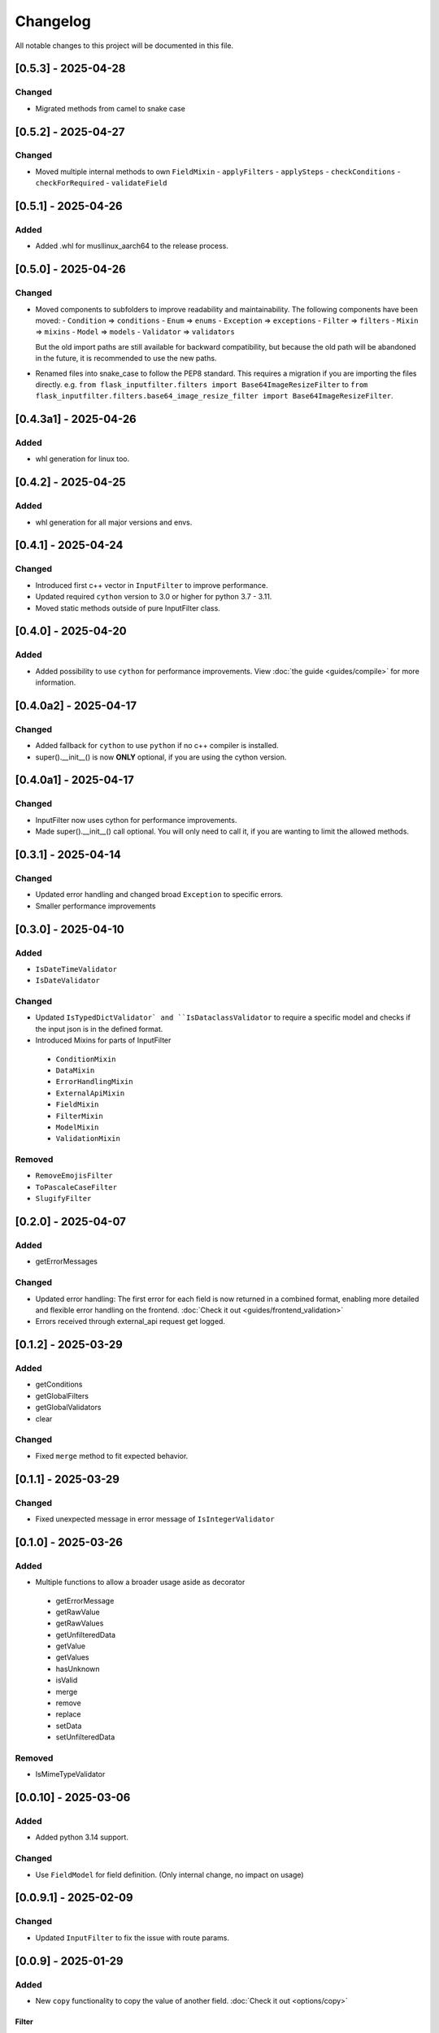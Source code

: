 Changelog
=========

All notable changes to this project will be documented in this file.

[0.5.3] - 2025-04-28
--------------------

Changed
^^^^^^^
- Migrated methods from camel to snake case


[0.5.2] - 2025-04-27
--------------------

Changed
^^^^^^^
- Moved multiple internal methods to own ``FieldMixin``
  - ``applyFilters``
  - ``applySteps``
  - ``checkConditions``
  - ``checkForRequired``
  - ``validateField``


[0.5.1] - 2025-04-26
--------------------

Added
^^^^^
- Added .whl for musllinux_aarch64 to the release process.


[0.5.0] - 2025-04-26
--------------------

Changed
^^^^^^^
- Moved components to subfolders to improve readability and maintainability.
  The following components have been moved:
  - ``Condition`` => ``conditions``
  - ``Enum`` => ``enums``
  - ``Exception`` => ``exceptions``
  - ``Filter`` => ``filters``
  - ``Mixin`` => ``mixins``
  - ``Model`` => ``models``
  - ``Validator`` => ``validators``

  But the old import paths are still available for backward compatibility, but
  because the old path will be abandoned in the future, it is recommended
  to use the new paths.

- Renamed files into snake_case to follow the PEP8 standard.
  This requires a migration if you are importing the files directly.
  e.g. ``from flask_inputfilter.filters import Base64ImageResizeFilter`` to
  ``from flask_inputfilter.filters.base64_image_resize_filter import Base64ImageResizeFilter``.


[0.4.3a1] - 2025-04-26
----------------------

Added
^^^^^
- whl generation for linux too.


[0.4.2] - 2025-04-25
--------------------

Added
^^^^^
- whl generation for all major versions and envs.


[0.4.1] - 2025-04-24
--------------------

Changed
^^^^^^^
- Introduced first c++ vector in ``InputFilter`` to improve performance.
- Updated required ``cython`` version to 3.0 or higher for python 3.7 - 3.11.
- Moved static methods outside of pure InputFilter class.


[0.4.0] - 2025-04-20
--------------------

Added
^^^^^
- Added possibility to use ``cython`` for performance improvements.
  View :doc:`the guide <guides/compile>` for more information.


[0.4.0a2] - 2025-04-17
----------------------

Changed
^^^^^^^
- Added fallback for ``cython`` to use ``python`` if no c++ compiler is installed.
- super().__init__() is now **ONLY** optional, if you are using the cython version.


[0.4.0a1] - 2025-04-17
----------------------

Changed
^^^^^^^
- InputFilter now uses cython for performance improvements.
- Made super().__init__() call optional. You will only need to call it,
  if you are wanting to limit the allowed methods.


[0.3.1] - 2025-04-14
--------------------

Changed
^^^^^^^
- Updated error handling and changed broad ``Exception`` to specific errors.
- Smaller performance improvements


[0.3.0] - 2025-04-10
--------------------

Added
^^^^^
- ``IsDateTimeValidator``
- ``IsDateValidator``

Changed
^^^^^^^
- Updated ``IsTypedDictValidator` and ``IsDataclassValidator`` to require a specific model and
  checks if the input json is in the defined format.
- Introduced Mixins for parts of InputFilter

 - ``ConditionMixin``
 - ``DataMixin``
 - ``ErrorHandlingMixin``
 - ``ExternalApiMixin``
 - ``FieldMixin``
 - ``FilterMixin``
 - ``ModelMixin``
 - ``ValidationMixin``

Removed
^^^^^^^
- ``RemoveEmojisFilter``
- ``ToPascaleCaseFilter``
- ``SlugifyFilter``


[0.2.0] - 2025-04-07
--------------------

Added
^^^^^
- getErrorMessages

Changed
^^^^^^^
- Updated error handling: The first error for each field is now returned in a combined format,
  enabling more detailed and flexible error handling on the frontend. :doc:`Check it out <guides/frontend_validation>`
- Errors received through external_api request get logged.


[0.1.2] - 2025-03-29
--------------------

Added
^^^^^
- getConditions
- getGlobalFilters
- getGlobalValidators
- clear

Changed
^^^^^^^
- Fixed ``merge`` method to fit expected behavior.


[0.1.1] - 2025-03-29
--------------------

Changed
^^^^^^^
- Fixed unexpected message in error message of ``IsIntegerValidator``


[0.1.0] - 2025-03-26
--------------------

Added
^^^^^
- Multiple functions to allow a broader usage aside as decorator

 - getErrorMessage
 - getRawValue
 - getRawValues
 - getUnfilteredData
 - getValue
 - getValues
 - hasUnknown
 - isValid
 - merge
 - remove
 - replace
 - setData
 - setUnfilteredData

Removed
^^^^^^^
- IsMimeTypeValidator


[0.0.10] - 2025-03-06
---------------------

Added
^^^^^
- Added python 3.14 support.

Changed
^^^^^^^
- Use ``FieldModel`` for field definition. (Only internal change, no impact on usage)


[0.0.9.1] - 2025-02-09
----------------------

Changed
^^^^^^^
- Updated ``InputFilter`` to fix the issue with route params.


[0.0.9] - 2025-01-29
--------------------

Added
^^^^^
- New ``copy`` functionality to copy the value of another field. :doc:`Check it out <options/copy>`

Filter
""""""
- New ``ToDataclassFilter`` to convert a dictionary to a dataclass.
- New ``ToTypedDictFilter`` to convert a dictionary to a TypedDict.

Validator
"""""""""
- New ``CustomJsonValidator`` to check if a value is the format of a specific json.
- New ``IsDataclassValidator`` to check if a value is a dataclass.
- New ``IsTypedDictValidator`` to check if a value is a TypedDict.

Changed
^^^^^^^
- Moved external API call before the filter and validation process.
  Before, filters and validators the the external API field where useless,
  because the value of the field where replaced by the API result.
- Updated ``SlugifyFilter`` to remove accents and other special characters.


[0.0.8] - 2025-01-20
--------------------

Added
^^^^^
- New functionality to define steps for a field to have more control over the
  order of the validation and filtering process.
- Documentary

Filter
""""""
- New ``Base64ImageDownscaleFilter`` to reduce the size of an image.
- New ``Base64ImageResizeFilter`` to reduce the file size of an image.

Validator
"""""""""
- New ``IsHorizontalImageValidator`` to check if an image is horizontal.
- New ``IsVerticalImageValidator`` to check if an image is vertical.

Changed
^^^^^^^
- Added ``UnicodeFormEnum`` to show possible config values for ``ToNormalizedUnicodeFilter``.
  Old config is still supported, but will be removed in a later version.


[0.0.7.1] - 2025-01-16
----------------------

Changed
^^^^^^^
- Updated ``setup.py`` to fix the issue with the missing subfolders.


[0.0.7] - 2025-01-14
--------------------

Added
^^^^^
- Workflow to run tests on all supported Python versions.
- Added more test coverage for validators and filters.
- Added tracking of coverage in tests. `Check it out <https://coveralls.io/github/LeanderCS/flask-inputfilter>`_
- New functionality for global filters and validators in ``InputFilters``.
- New functionality to define custom supported methods.

Validator
"""""""""
- New ``NotInArrayValidator`` to check if a value is not in a list.
- New ``NotValidator`` to invert the result of another validator.


[0.0.6] - 2025-01-12
--------------------

Added
^^^^^
- New date validators and filters.

Removed
^^^^^^^
- Dropped support for Python 3.6.


[0.0.5] - 2025-01-12
--------------------

Added
^^^^^
- New ``condition`` functionality between fields. :doc:`Check it out <options/condition>`

Changed
^^^^^^^
- Switched ``external_api`` config from dict to class. :doc:`Check it out <options/external_api>`


[0.0.4] - 2025-01-09
--------------------

Added
^^^^^
- New external API functionality. :doc:`Check it out <options/external_api>`
